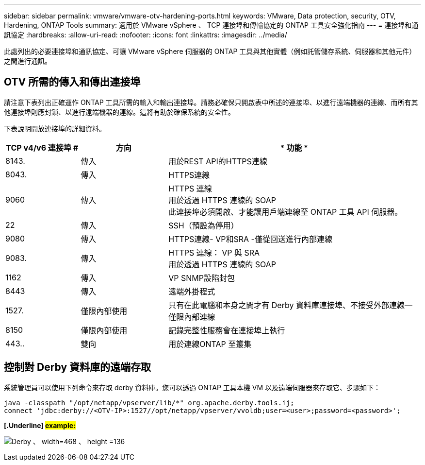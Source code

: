 ---
sidebar: sidebar 
permalink: vmware/vmware-otv-hardening-ports.html 
keywords: VMware, Data protection, security, OTV, Hardening, ONTAP Tools 
summary: 適用於 VMware vSphere 、 TCP 連接埠和傳輸協定的 ONTAP 工具安全強化指南 
---
= 連接埠和通訊協定
:hardbreaks:
:allow-uri-read: 
:nofooter: 
:icons: font
:linkattrs: 
:imagesdir: ../media/


[role="lead"]
此處列出的必要連接埠和通訊協定、可讓 VMware vSphere 伺服器的 ONTAP 工具與其他實體（例如託管儲存系統、伺服器和其他元件）之間進行通訊。



== OTV 所需的傳入和傳出連接埠

請注意下表列出正確運作 ONTAP 工具所需的輸入和輸出連接埠。請務必確保只開啟表中所述的連接埠、以進行遠端機器的連線、而所有其他連接埠則應封鎖、以進行遠端機器的連線。這將有助於確保系統的安全性。

下表說明開放連接埠的詳細資料。

[cols="18%,21%,61%"]
|===
| *TCP v4/v6 連接埠 #* | *方向* | * 功能 * 


| 8143. | 傳入 | 用於REST API的HTTPS連線 


| 8043. | 傳入 | HTTPS連線 


| 9060 | 傳入 | HTTPS 連線 +
用於透過 HTTPS 連線的 SOAP +
此連接埠必須開啟、才能讓用戶端連線至 ONTAP 工具 API 伺服器。 


| 22 | 傳入 | SSH（預設為停用） 


| 9080 | 傳入 | HTTPS連線- VP和SRA -僅從回送進行內部連線 


| 9083. | 傳入 | HTTPS 連線： VP 與 SRA +
用於透過 HTTPS 連線的 SOAP 


| 1162 | 傳入 | VP SNMP設陷封包 


| 8443 | 傳入 | 遠端外掛程式 


| 1527. | 僅限內部使用 | 只有在此電腦和本身之間才有 Derby 資料庫連接埠、不接受外部連線—僅限內部連線 


| 8150 | 僅限內部使用 | 記錄完整性服務會在連接埠上執行 


| 443.. | 雙向 | 用於連線ONTAP 至叢集 
|===


== 控制對 Derby 資料庫的遠端存取

系統管理員可以使用下列命令來存取 derby 資料庫。您可以透過 ONTAP 工具本機 VM 以及遠端伺服器來存取它、步驟如下：

....
java -classpath "/opt/netapp/vpserver/lib/*" org.apache.derby.tools.ij;
connect 'jdbc:derby://<OTV-IP>:1527//opt/netapp/vpserver/vvoldb;user=<user>;password=<password>';
....
*[.Underline] #example:#*

image:vmware-otv-hardening-ports.png["Derby 、 width=468 、 height =136"]
